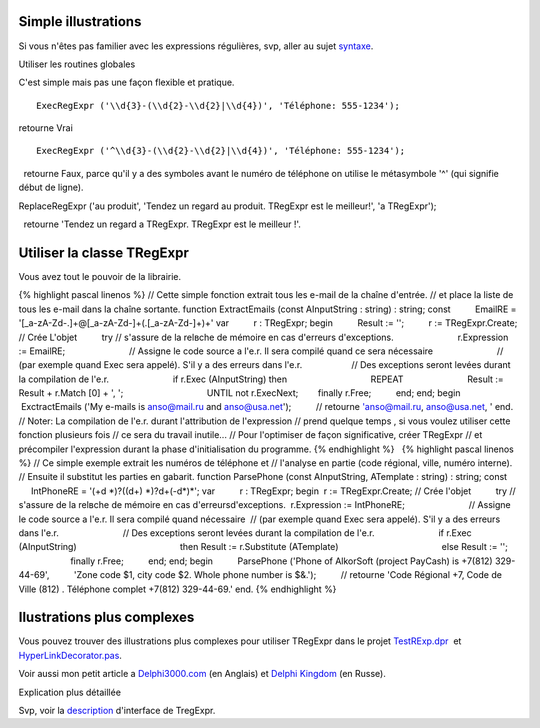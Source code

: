 Simple illustrations
~~~~~~~~~~~~~~~~~~~~

Si vous n'êtes pas familier avec les expressions régulières, svp, aller
au sujet `syntaxe <regular_expressions.html>`__.

Utiliser les routines globales

C'est simple mais pas une façon flexible et pratique.

::

    ExecRegExpr ('\\d{3}-(\\d{2}-\\d{2}|\\d{4})', 'Téléphone: 555-1234');

retourne Vrai

::

    ExecRegExpr ('^\\d{3}-(\\d{2}-\\d{2}|\\d{4})', 'Téléphone: 555-1234');

  retourne Faux, parce qu'il y a des symboles avant le numéro de
téléphone on utilise le métasymbole '^' (qui signifie début de ligne).

ReplaceRegExpr ('au produit', 'Tendez un regard au produit. TRegExpr est
le meilleur!', 'а TRegExpr');

  retourne 'Tendez un regard а TRegExpr. TRegExpr est le meilleur !'.

Utiliser la classe TRegExpr
~~~~~~~~~~~~~~~~~~~~~~~~~~~

Vous avez tout le pouvoir de la librairie.

{% highlight pascal linenos %} // Cette simple fonction extrait tous les
e-mail de la chaîne d'entrée. // et place la liste de tous les e-mail
dans la chaîne sortante. function ExtractEmails (const AInputString :
string) : string; const          EmailRE =
'[_a-zA-Z\d\-\.]+@[_a-zA-Z\d\-]+(\.[_a-zA-Z\d\-]+)+' var          r :
TRegExpr; begin          Result := '';          r := TRegExpr.Create; //
Crée L'objet          try // s'assure de la relвche de mémoire en cas
d'erreurs d'exceptions.                          r.Expression :=
EmailRE;                          // Assigne le code source а l'e.r. Il
sera compilé quand ce sera nécessaire                          // (par
exemple quand Exec sera appelé). S'il y a des erreurs dans l'e.r.      
                   // Des exceptions seront levées durant la compilation
de l'e.r.                          if r.Exec (AInputString) then        
                                 REPEAT                                
                         Result := Result + r.Match [0] + ', ';        
                                 UNTIL not r.ExecNext;                  
       finally r.Free;          end; end; begin          ExctractEmails
('My e-mails is anso@mail.ru and anso@usa.net');          // retourne
'anso@mail.ru, anso@usa.net, ' end. // Noter: La compilation de l'e.r.
durant l'attribution de l'expression // prend quelque temps , si vous
voulez utiliser cette fonction plusieurs fois // ce sera du travail
inutile... // Pour l'optimiser de façon significative, créer TRegExpr //
et précompiler l'expression durant la phase d'initialisation du
programme. {% endhighlight %}   {% highlight pascal linenos %} // Ce
simple exemple extrait les numéros de téléphone et // l'analyse en
partie (code régional, ville, numéro interne). // Ensuite il substitut
les parties en gabarit. function ParsePhone (const AInputString,
ATemplate : string) : string; const          IntPhoneRE = '(\+\d
\*)?(\(\d+\) \*)?\d+(-\d*)*'; var          r : TRegExpr; begin        
 r := TRegExpr.Create; // Crée l'objet          try // s'assure de la
relвche de mémoire en cas d'erreursd'exceptions.                        
 r.Expression := IntPhoneRE;                          // Assigne le code
source а l'e.r. Il sera compilé quand nécessaire                        
 // (par exemple quand Exec sera appelé). S'il y a des erreurs dans
l'e.r.                          // Des exceptions seront levées durant
la compilation de l'e.r.                          if r.Exec
(AInputString)                                          then Result :=
r.Substitute (ATemplate)                                          else
Result := '';                          finally r.Free;          end;
end; begin          ParsePhone ('Phone of AlkorSoft (project PayCash) is
+7(812) 329-44-69',          'Zone code $1, city code $2. Whole phone
number is $&.');          // retourne 'Code Régional +7, Code de Ville
(812) . Téléphone complet +7(812) 329-44-69.' end. {% endhighlight %}

Ilustrations plus complexes
~~~~~~~~~~~~~~~~~~~~~~~~~~~

Vous pouvez trouver des illustrations plus complexes pour utiliser
TRegExpr dans le projet `TestRExp.dpr <tregexpr_testrexp.html>`__  et
`HyperLinkDecorator.pas <#hyperlinksdecorator.html>`__.

Voir aussi mon petit article а
`Delphi3000.com <%60http://www.delphi3000.com/member.asp?ID=1300',%60',1>`__
(en Anglais) et `Delphi
Kingdom <%60http://delphi.vitpc.com/mastering/strings_birds_eye_view.htm',%60',1>`__
(en Russe).

Explication plus détaillée

 

Svp, voir la `description <tregexpr_interface.html>`__ d'interface de
TregExpr.

 
